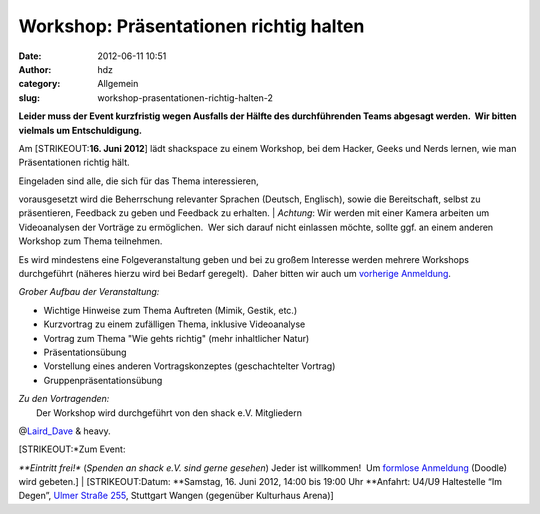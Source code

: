 Workshop: Präsentationen richtig halten
#######################################
:date: 2012-06-11 10:51
:author: hdz
:category: Allgemein
:slug: workshop-prasentationen-richtig-halten-2

**Leider muss der Event kurzfristig wegen Ausfalls der Hälfte des
durchführenden Teams abgesagt werden.  Wir bitten vielmals um
Entschuldigung.**

Am \ [STRIKEOUT:**16. Juni 2012**] lädt shackspace zu einem Workshop,
bei dem Hacker, Geeks und Nerds lernen, wie man Präsentationen richtig
hält.

| Eingeladen sind alle, die sich für das Thema interessieren,
vorausgesetzt wird die Beherrschung relevanter Sprachen (Deutsch,
Englisch), sowie die Bereitschaft, selbst zu präsentieren, Feedback zu
geben und Feedback zu erhalten.
|  *Achtung*: Wir werden mit einer Kamera arbeiten um Videoanalysen der
Vorträge zu ermöglichen.  Wer sich darauf nicht einlassen möchte, sollte
ggf. an einem anderen Workshop zum Thema teilnehmen.

Es wird mindestens eine Folgeveranstaltung geben und bei zu großem
Interesse werden mehrere Workshops durchgeführt (näheres hierzu wird bei
Bedarf geregelt).  Daher bitten wir auch um \ `vorherige
Anmeldung <http://www.doodle.com/kts76eiyvfz28mgd>`__.

*Grober Aufbau der Veranstaltung:*

-  Wichtige Hinweise zum Thema Auftreten (Mimik, Gestik, etc.)
-  Kurzvortrag zu einem zufälligen Thema, inklusive Videoanalyse
-  Vortrag zum Thema "Wie gehts richtig" (mehr inhaltlicher Natur)
-  Präsentationsübung
-  Vorstellung eines anderen Vortragskonzeptes (geschachtelter Vortrag)
-  Gruppenpräsentationsübung

| *Zu den Vortragenden:*
|  Der Workshop wird durchgeführt von den shack e.V. Mitgliedern
@\ `Laird_Dave <https://twitter.com/Laird_Dave>`__ & heavy.

| [STRIKEOUT:*Zum Event:
*\ **Eintritt frei!** (*Spenden an shack e.V. sind gerne gesehen*) Jeder
ist willkommen!  Um `formlose
Anmeldung <http://www.doodle.com/iufzbc6q5smfkrfi>`__ (Doodle) wird
gebeten.]
|  [STRIKEOUT:Datum: \ **Samstag, 16. Juni 2012, 14:00 bis 19:00 Uhr
**\ Anfahrt: U4/U9 Haltestelle “Im Degen”, \ `Ulmer Straße
255 <http://shackspace.de/?page_id=713>`__, Stuttgart Wangen (gegenüber
Kulturhaus Arena)]
